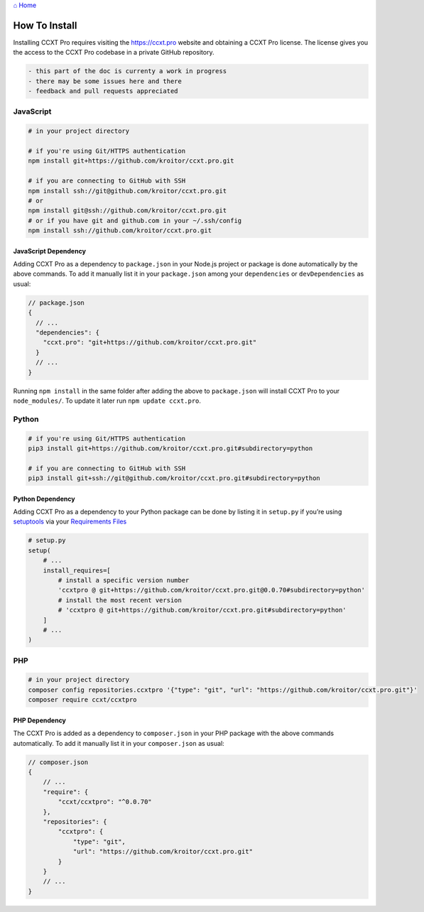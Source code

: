 `⌂ Home <ccxt.pro>`__

How To Install
==============

Installing CCXT Pro requires visiting the https://ccxt.pro website and obtaining a CCXT Pro license. The license gives you the access to the CCXT Pro codebase in a private GitHub repository.

.. code:: diff

   - this part of the doc is currenty a work in progress
   - there may be some issues here and there
   - feedback and pull requests appreciated

JavaScript
----------

.. code:: shell

   # in your project directory

   # if you're using Git/HTTPS authentication
   npm install git+https://github.com/kroitor/ccxt.pro.git

   # if you are connecting to GitHub with SSH
   npm install ssh://git@github.com/kroitor/ccxt.pro.git
   # or
   npm install git@ssh://github.com/kroitor/ccxt.pro.git
   # or if you have git and github.com in your ~/.ssh/config
   npm install ssh://github.com/kroitor/ccxt.pro.git

JavaScript Dependency
~~~~~~~~~~~~~~~~~~~~~

Adding CCXT Pro as a dependency to ``package.json`` in your Node.js project or package is done automatically by the above commands. To add it manually list it in your ``package.json`` among your ``dependencies`` or ``devDependencies`` as usual:

.. code:: javascript

   // package.json
   {
     // ...
     "dependencies": {
       "ccxt.pro": "git+https://github.com/kroitor/ccxt.pro.git"
     }
     // ...
   }

Running ``npm install`` in the same folder after adding the above to ``package.json`` will install CCXT Pro to your ``node_modules/``. To update it later run ``npm update ccxt.pro``.

Python
------

.. code:: shell

   # if you're using Git/HTTPS authentication
   pip3 install git+https://github.com/kroitor/ccxt.pro.git#subdirectory=python

   # if you are connecting to GitHub with SSH
   pip3 install git+ssh://git@github.com/kroitor/ccxt.pro.git#subdirectory=python

Python Dependency
~~~~~~~~~~~~~~~~~

Adding CCXT Pro as a dependency to your Python package can be done by listing it in ``setup.py`` if you’re using `setuptools <https://setuptools.readthedocs.io/en/latest/>`__ via your `Requirements Files <https://pip.pypa.io/en/latest/user_guide/#requirements-files>`__

.. code:: python

   # setup.py
   setup(
       # ...
       install_requires=[
           # install a specific version number
           'ccxtpro @ git+https://github.com/kroitor/ccxt.pro.git@0.0.70#subdirectory=python'
           # install the most recent version
           # 'ccxtpro @ git+https://github.com/kroitor/ccxt.pro.git#subdirectory=python'
       ]
       # ...
   )

PHP
---

.. code:: shell

   # in your project directory
   composer config repositories.ccxtpro '{"type": "git", "url": "https://github.com/kroitor/ccxt.pro.git"}'
   composer require ccxt/ccxtpro

PHP Dependency
~~~~~~~~~~~~~~

The CCXT Pro is added as a dependency to ``composer.json`` in your PHP package with the above commands automatically. To add it manually list it in your ``composer.json`` as usual:

.. code:: php

   // composer.json
   {
       // ...
       "require": {
           "ccxt/ccxtpro": "^0.0.70"
       },
       "repositories": {
           "ccxtpro": {
               "type": "git",
               "url": "https://github.com/kroitor/ccxt.pro.git"
           }
       }
       // ...
   }
